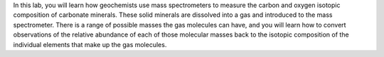In this lab, you will learn how geochemists use mass spectrometers to
measure the carbon and oxygen isotopic composition of carbonate
minerals. These solid minerals are dissolved into a gas and introduced
to the mass spectrometer. There is a range of possible masses the gas
molecules can have, and you will learn how to convert observations of
the relative abundance of each of those molecular masses back to the
isotopic composition of the individual elements that make up the gas
molecules.

